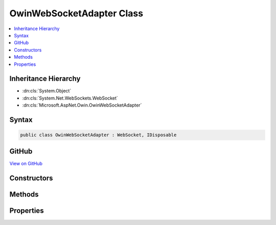 

OwinWebSocketAdapter Class
==========================



.. contents:: 
   :local:







Inheritance Hierarchy
---------------------


* :dn:cls:`System.Object`
* :dn:cls:`System.Net.WebSockets.WebSocket`
* :dn:cls:`Microsoft.AspNet.Owin.OwinWebSocketAdapter`








Syntax
------

.. code-block:: csharp

   public class OwinWebSocketAdapter : WebSocket, IDisposable





GitHub
------

`View on GitHub <https://github.com/aspnet/apidocs/blob/master/aspnet/httpabstractions/src/Microsoft.AspNet.Owin/WebSockets/OwinWebSocketAdapter.cs>`_





.. dn:class:: Microsoft.AspNet.Owin.OwinWebSocketAdapter

Constructors
------------

.. dn:class:: Microsoft.AspNet.Owin.OwinWebSocketAdapter
    :noindex:
    :hidden:

    
    .. dn:constructor:: Microsoft.AspNet.Owin.OwinWebSocketAdapter.OwinWebSocketAdapter(System.Collections.Generic.IDictionary<System.String, System.Object>, System.String)
    
        
        
        
        :type websocketContext: System.Collections.Generic.IDictionary{System.String,System.Object}
        
        
        :type subProtocol: System.String
    
        
        .. code-block:: csharp
    
           public OwinWebSocketAdapter(IDictionary<string, object> websocketContext, string subProtocol)
    

Methods
-------

.. dn:class:: Microsoft.AspNet.Owin.OwinWebSocketAdapter
    :noindex:
    :hidden:

    
    .. dn:method:: Microsoft.AspNet.Owin.OwinWebSocketAdapter.Abort()
    
        
    
        
        .. code-block:: csharp
    
           public override void Abort()
    
    .. dn:method:: Microsoft.AspNet.Owin.OwinWebSocketAdapter.CloseAsync(System.Net.WebSockets.WebSocketCloseStatus, System.String, System.Threading.CancellationToken)
    
        
        
        
        :type closeStatus: System.Net.WebSockets.WebSocketCloseStatus
        
        
        :type statusDescription: System.String
        
        
        :type cancellationToken: System.Threading.CancellationToken
        :rtype: System.Threading.Tasks.Task
    
        
        .. code-block:: csharp
    
           public override Task CloseAsync(WebSocketCloseStatus closeStatus, string statusDescription, CancellationToken cancellationToken)
    
    .. dn:method:: Microsoft.AspNet.Owin.OwinWebSocketAdapter.CloseOutputAsync(System.Net.WebSockets.WebSocketCloseStatus, System.String, System.Threading.CancellationToken)
    
        
        
        
        :type closeStatus: System.Net.WebSockets.WebSocketCloseStatus
        
        
        :type statusDescription: System.String
        
        
        :type cancellationToken: System.Threading.CancellationToken
        :rtype: System.Threading.Tasks.Task
    
        
        .. code-block:: csharp
    
           public override Task CloseOutputAsync(WebSocketCloseStatus closeStatus, string statusDescription, CancellationToken cancellationToken)
    
    .. dn:method:: Microsoft.AspNet.Owin.OwinWebSocketAdapter.Dispose()
    
        
    
        
        .. code-block:: csharp
    
           public override void Dispose()
    
    .. dn:method:: Microsoft.AspNet.Owin.OwinWebSocketAdapter.ReceiveAsync(System.ArraySegment<System.Byte>, System.Threading.CancellationToken)
    
        
        
        
        :type buffer: System.ArraySegment{System.Byte}
        
        
        :type cancellationToken: System.Threading.CancellationToken
        :rtype: System.Threading.Tasks.Task{System.Net.WebSockets.WebSocketReceiveResult}
    
        
        .. code-block:: csharp
    
           public override Task<WebSocketReceiveResult> ReceiveAsync(ArraySegment<byte> buffer, CancellationToken cancellationToken)
    
    .. dn:method:: Microsoft.AspNet.Owin.OwinWebSocketAdapter.SendAsync(System.ArraySegment<System.Byte>, System.Net.WebSockets.WebSocketMessageType, System.Boolean, System.Threading.CancellationToken)
    
        
        
        
        :type buffer: System.ArraySegment{System.Byte}
        
        
        :type messageType: System.Net.WebSockets.WebSocketMessageType
        
        
        :type endOfMessage: System.Boolean
        
        
        :type cancellationToken: System.Threading.CancellationToken
        :rtype: System.Threading.Tasks.Task
    
        
        .. code-block:: csharp
    
           public override Task SendAsync(ArraySegment<byte> buffer, WebSocketMessageType messageType, bool endOfMessage, CancellationToken cancellationToken)
    

Properties
----------

.. dn:class:: Microsoft.AspNet.Owin.OwinWebSocketAdapter
    :noindex:
    :hidden:

    
    .. dn:property:: Microsoft.AspNet.Owin.OwinWebSocketAdapter.CloseStatus
    
        
        :rtype: System.Nullable{System.Net.WebSockets.WebSocketCloseStatus}
    
        
        .. code-block:: csharp
    
           public override WebSocketCloseStatus? CloseStatus { get; }
    
    .. dn:property:: Microsoft.AspNet.Owin.OwinWebSocketAdapter.CloseStatusDescription
    
        
        :rtype: System.String
    
        
        .. code-block:: csharp
    
           public override string CloseStatusDescription { get; }
    
    .. dn:property:: Microsoft.AspNet.Owin.OwinWebSocketAdapter.State
    
        
        :rtype: System.Net.WebSockets.WebSocketState
    
        
        .. code-block:: csharp
    
           public override WebSocketState State { get; }
    
    .. dn:property:: Microsoft.AspNet.Owin.OwinWebSocketAdapter.SubProtocol
    
        
        :rtype: System.String
    
        
        .. code-block:: csharp
    
           public override string SubProtocol { get; }
    

